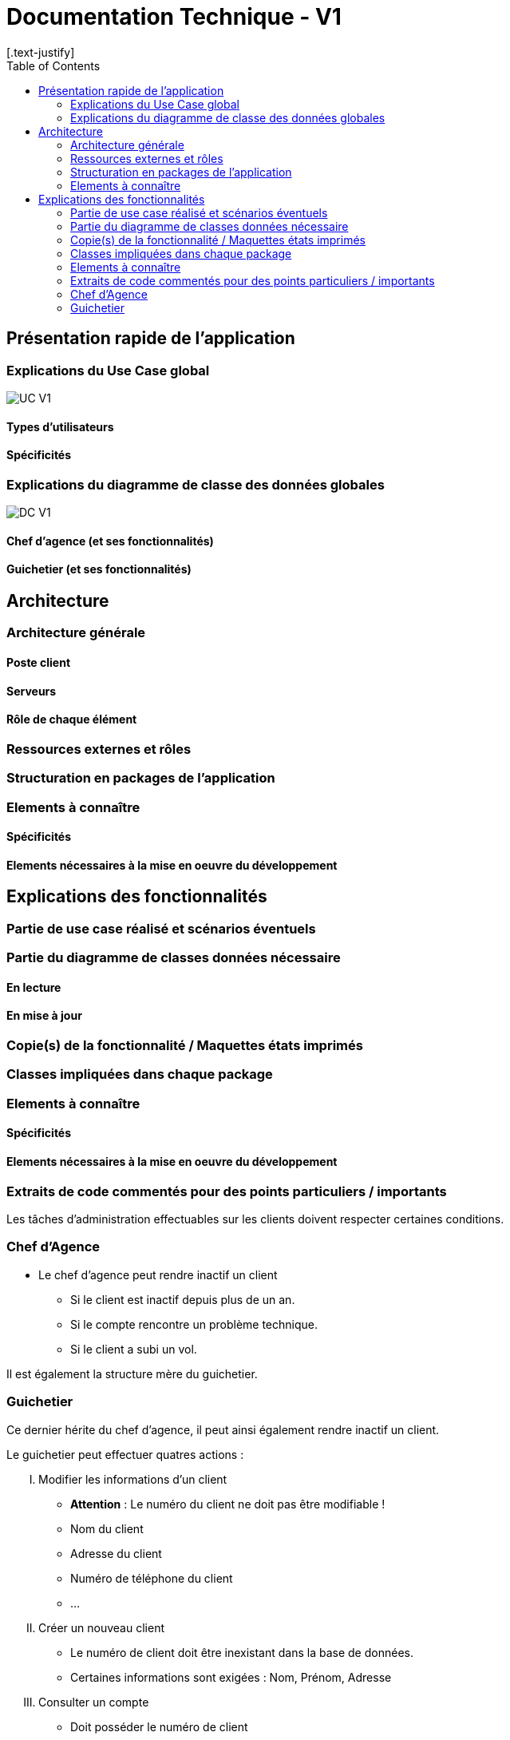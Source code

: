 = Documentation Technique - V1
:toc:
[.text-justify]

== Présentation rapide de l'application

=== Explications du Use Case global

image::../V1/images/unknown.png[UC V1]

==== Types d'utilisateurs

==== Spécificités

=== Explications du diagramme de classe des données globales

image::../V1/images/diagrammeclassesv1.PNG[DC V1]

==== Chef d'agence (et ses fonctionnalités)

==== Guichetier (et ses fonctionnalités)

== Architecture

=== Architecture générale

==== Poste client

==== Serveurs

==== Rôle de chaque élément

=== Ressources externes et rôles

=== Structuration en packages de l'application

=== Elements à connaître

==== Spécificités

==== Elements nécessaires à la mise en oeuvre du développement

== Explications des fonctionnalités

=== Partie de use case réalisé et scénarios éventuels

=== Partie du diagramme de classes données nécessaire

==== En lecture

==== En mise à jour

=== Copie(s) de la fonctionnalité / Maquettes états imprimés

=== Classes impliquées dans chaque package

=== Elements à connaître

==== Spécificités

==== Elements nécessaires à la mise en oeuvre du développement

=== Extraits de code commentés pour des points particuliers / importants

Les tâches d'administration effectuables sur les clients doivent respecter certaines conditions.

=== Chef d'Agence
- Le chef d'agence peut rendre inactif un client
* Si le client est inactif depuis plus de un an.
* Si le compte rencontre un problème technique.
* Si le client a subi un vol.

Il est également la structure mère du guichetier.

=== Guichetier
Ce dernier hérite du chef d'agence, il peut ainsi également rendre inactif un client.

.Le guichetier peut effectuer quatres actions :

['upperroman']
. Modifier les informations d'un client
* **Attention** : Le numéro du client ne doit pas être modifiable !
* Nom du client
* Adresse du client
* Numéro de téléphone du client
* ...

. Créer un nouveau client
* Le numéro de client doit être inexistant dans la base de données.
* Certaines informations sont exigées : Nom, Prénom, Adresse

. Consulter un compte
* Doit posséder le numéro de client

. Débiter un compte
* Sur la demande d'un client seulement.
* Doit posséder le numéro de client
